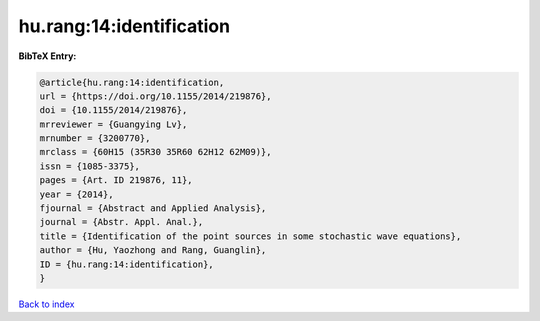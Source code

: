 hu.rang:14:identification
=========================

.. :cite:t:`hu.rang:14:identification`

.. bibliography:: ../../All.bib

**BibTeX Entry:**

.. code-block:: bibtex

   @article{hu.rang:14:identification,
   url = {https://doi.org/10.1155/2014/219876},
   doi = {10.1155/2014/219876},
   mrreviewer = {Guangying Lv},
   mrnumber = {3200770},
   mrclass = {60H15 (35R30 35R60 62H12 62M09)},
   issn = {1085-3375},
   pages = {Art. ID 219876, 11},
   year = {2014},
   fjournal = {Abstract and Applied Analysis},
   journal = {Abstr. Appl. Anal.},
   title = {Identification of the point sources in some stochastic wave equations},
   author = {Hu, Yaozhong and Rang, Guanglin},
   ID = {hu.rang:14:identification},
   }

`Back to index <../index>`_
